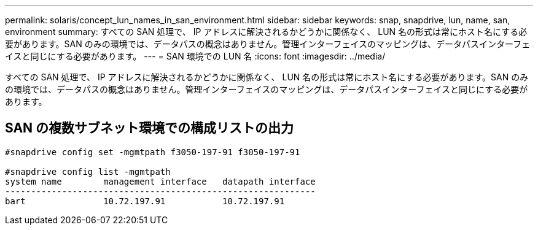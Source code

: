 ---
permalink: solaris/concept_lun_names_in_san_environment.html 
sidebar: sidebar 
keywords: snap, snapdrive, lun, name, san, environment 
summary: すべての SAN 処理で、 IP アドレスに解決されるかどうかに関係なく、 LUN 名の形式は常にホスト名にする必要があります。SAN のみの環境では、データパスの概念はありません。管理インターフェイスのマッピングは、データパスインターフェイスと同じにする必要があります。 
---
= SAN 環境での LUN 名
:icons: font
:imagesdir: ../media/


[role="lead"]
すべての SAN 処理で、 IP アドレスに解決されるかどうかに関係なく、 LUN 名の形式は常にホスト名にする必要があります。SAN のみの環境では、データパスの概念はありません。管理インターフェイスのマッピングは、データパスインターフェイスと同じにする必要があります。



== SAN の複数サブネット環境での構成リストの出力

[listing]
----

#snapdrive config set -mgmtpath f3050-197-91 f3050-197-91

#snapdrive config list -mgmtpath
system name        management interface   datapath interface
------------------------------------------------------------
bart               10.72.197.91           10.72.197.91
----